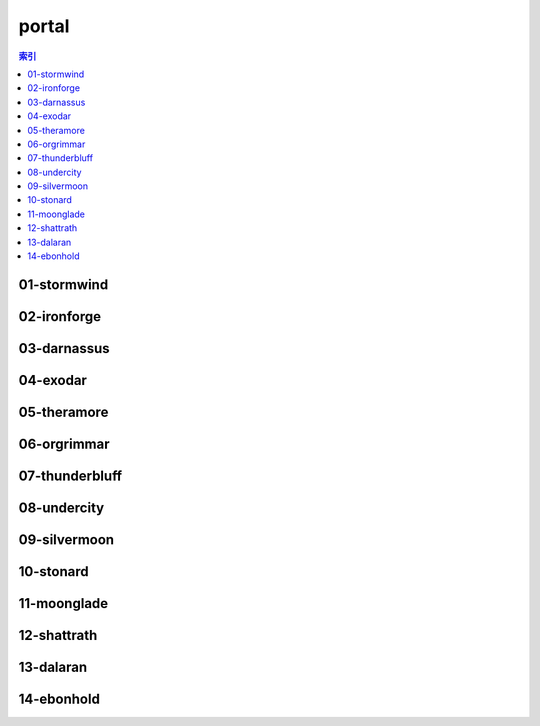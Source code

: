 portal
================================================================================
.. contents:: 索引
    :local:

01-stormwind
--------------------------------------------------------------------------------
.. image:: /_static/image/portal/01-stormwind.png

02-ironforge
--------------------------------------------------------------------------------
.. image:: /_static/image/portal/02-ironforge.png

03-darnassus
--------------------------------------------------------------------------------
.. image:: /_static/image/portal/03-darnassus.png

04-exodar
--------------------------------------------------------------------------------
.. image:: /_static/image/portal/04-exodar.png

05-theramore
--------------------------------------------------------------------------------
.. image:: /_static/image/portal/05-theramore.png

06-orgrimmar
--------------------------------------------------------------------------------
.. image:: /_static/image/portal/06-orgrimmar.png

07-thunderbluff
--------------------------------------------------------------------------------
.. image:: /_static/image/portal/07-thunderbluff.png

08-undercity
--------------------------------------------------------------------------------
.. image:: /_static/image/portal/08-undercity.png

09-silvermoon
--------------------------------------------------------------------------------
.. image:: /_static/image/portal/09-silvermoon.png

10-stonard
--------------------------------------------------------------------------------
.. image:: /_static/image/portal/10-stonard.png

11-moonglade
--------------------------------------------------------------------------------
.. image:: /_static/image/portal/11-moonglade.png

12-shattrath
--------------------------------------------------------------------------------
.. image:: /_static/image/portal/12-shattrath.png

13-dalaran
--------------------------------------------------------------------------------
.. image:: /_static/image/portal/13-dalaran.png

14-ebonhold
--------------------------------------------------------------------------------
.. image:: /_static/image/portal/14-ebonhold.png